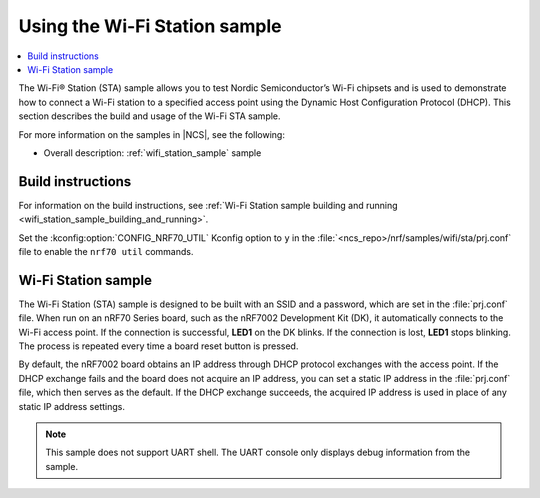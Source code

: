 .. _ug_using_wifi_station_sample:

Using the Wi-Fi Station sample
##############################

.. contents::
   :local:
   :depth: 2

The Wi-Fi® Station (STA) sample allows you to test Nordic Semiconductor’s Wi-Fi chipsets and is used to demonstrate how to connect a Wi-Fi station to a specified access point using the Dynamic Host Configuration Protocol (DHCP).
This section describes the build and usage of the Wi-Fi STA sample.

For more information on the samples in |NCS|, see the following:

* Overall description: :ref:`wifi_station_sample` sample

Build instructions
******************

For information on the build instructions, see :ref:`Wi-Fi Station sample building and running <wifi_station_sample_building_and_running>`.

Set the :kconfig:option:`CONFIG_NRF70_UTIL` Kconfig option to ``y`` in the :file:`<ncs_repo>/nrf/samples/wifi/sta/prj.conf` file to enable the ``nrf70 util`` commands.

Wi-Fi Station sample
********************

The Wi-Fi Station (STA) sample is designed to be built with an SSID and a password, which are set in the :file:`prj.conf` file.
When run on an nRF70 Series board, such as the nRF7002 Development Kit (DK), it automatically connects to the Wi-Fi access point.
If the connection is successful, **LED1** on the DK blinks.
If the connection is lost, **LED1** stops blinking.
The process is repeated every time a board reset button is pressed.

By default, the nRF7002 board obtains an IP address through DHCP protocol exchanges with the access point.
If the DHCP exchange fails and the board does not acquire an IP address, you can set a static IP address in the :file:`prj.conf` file, which then serves as the default.
If the DHCP exchange succeeds, the acquired IP address is used in place of any static IP address settings.

.. note::
   This sample does not support UART shell.
   The UART console only displays debug information from the sample.
